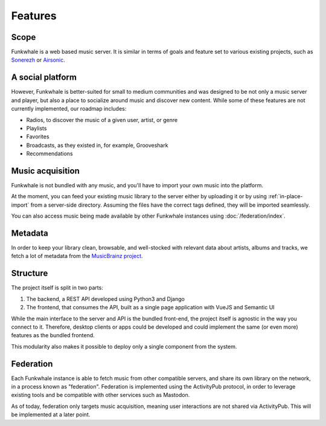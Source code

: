 Features
=========

Scope
------

Funkwhale is a web based music server. It is similar in terms of goals and feature set to various existing projects, such as `Sonerezh <https://www.sonerezh.bzh/>`_ or `Airsonic <https://airsonic.github.io/>`_.

A social platform
------------------

However, Funkwhale is better-suited for small to medium communities and was designed to be not only a music server and player, but also a place to socialize around music and discover new content. While some of these features are not currently implemented, our roadmap includes:

- Radios, to discover the music of a given user, artist, or genre
- Playlists
- Favorites
- Broadcasts, as they existed in, for example, Grooveshark
- Recommendations

Music acquisition
------------------

Funkwhale is not bundled with any music, and you'll have to import your own music into the platform.

At the moment, you can feed your existing music library to the server either by uploading it or by using :ref:`in-place-import` from a server-side directory. Assuming the files have the correct tags defined, they will be imported seamlessly.

You can also access music being made available by other Funkwhale instances using :doc:`/federation/index`.

Metadata
---------

In order to keep your library clean, browsable, and well-stocked with relevant data about artists, albums and tracks, we fetch a lot of metadata from the `MusicBrainz project <http://musicbrainz.org/>`_.

Structure
---------

The project itself is split in two parts:

1. The backend, a REST API developed using Python3 and Django
2. The frontend, that consumes the API, built as a single page application with VueJS and Semantic UI

While the main interface to the server and API is the bundled front-end, the project itself is agnostic in the way you connect to it. Therefore, desktop clients or apps could be developed and could implement the same (or even more) features as the bundled frontend.

This modularity also makes it possible to deploy only a single component from the system.

Federation
----------

Each Funkwhale instance is able to fetch music from other compatible servers,
and share its own library on the network, in a process known as "federation".
Federation is implemented using the ActivityPub protocol, in order to leverage
existing tools and be compatible with other services such as Mastodon.

As of today, federation only targets music acquisition, meaning user
interactions are not shared via ActivityPub. This will be implemented at a later
point.
